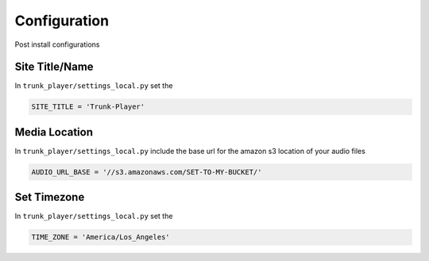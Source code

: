 ============
Configuration
============
Post install configurations


Site Title/Name
===============

In ``trunk_player/settings_local.py`` set the 

.. code-block:: console

  SITE_TITLE = 'Trunk-Player'


Media Location
==============

In ``trunk_player/settings_local.py`` include the base url for the amazon s3 location of your audio files

.. code-block:: console

  AUDIO_URL_BASE = '//s3.amazonaws.com/SET-TO-MY-BUCKET/'


Set Timezone
============

In ``trunk_player/settings_local.py`` set the 

.. code-block:: console

  TIME_ZONE = 'America/Los_Angeles'
